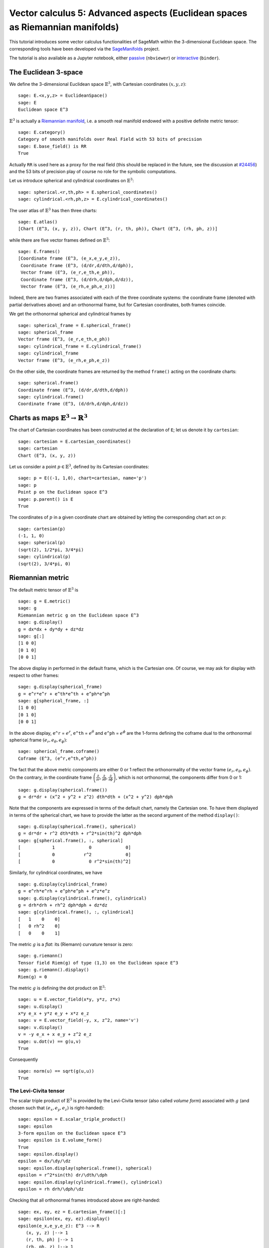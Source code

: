 .. -*- coding: utf-8 -*-

.. linkall

Vector calculus 5: Advanced aspects (Euclidean spaces as Riemannian manifolds)
==============================================================================

This tutorial introduces some vector calculus functionalities of SageMath
within the 3-dimensional Euclidean space.
The corresponding tools have been developed via the
`SageManifolds <https://sagemanifolds.obspm.fr>`__ project.

The tutorial is also available as a Jupyter notebook, either
`passive <https://nbviewer.jupyter.org/github/sagemanifolds/SageManifolds/blob/master/Notebooks/SM_vector_calc_advanced.ipynb>`__ (``nbviewer``)
or `interactive <https://mybinder.org/v2/gh/sagemanifolds/SageManifolds/master?filepath=Notebooks/SM_vector_calc_advanced.ipynb>`__ (``binder``).


The Euclidean 3-space
---------------------

We define the 3-dimensional Euclidean space :math:`\mathbb{E}^3`, with
Cartesian coordinates :math:`(x,y,z)`:

::

    sage: E.<x,y,z> = EuclideanSpace()
    sage: E
    Euclidean space E^3

:math:`\mathbb{E}^3` is actually a
`Riemannian manifold <http://doc.sagemath.org/html/en/reference/manifolds/sage/manifolds/differentiable/pseudo_riemannian.html>`__,
i.e. a smooth real manifold endowed with a positive definite metric tensor:

::

    sage: E.category()
    Category of smooth manifolds over Real Field with 53 bits of precision
    sage: E.base_field() is RR
    True

Actually ``RR`` is used here as a proxy for the real field (this should
be replaced in the future, see the discussion at
`#24456 <https://trac.sagemath.org/ticket/24456>`__) and the 53 bits of
precision play of course no role for the symbolic computations.

Let us introduce spherical and cylindrical coordinates on
:math:`\mathbb{E}^3`:

::

    sage: spherical.<r,th,ph> = E.spherical_coordinates()
    sage: cylindrical.<rh,ph,z> = E.cylindrical_coordinates()

The user atlas of :math:`\mathbb{E}^3` has then three charts:

::

    sage: E.atlas()
    [Chart (E^3, (x, y, z)), Chart (E^3, (r, th, ph)), Chart (E^3, (rh, ph, z))]

while there are five vector frames defined on :math:`\mathbb{E}^3`:

::

    sage: E.frames()
    [Coordinate frame (E^3, (e_x,e_y,e_z)),
     Coordinate frame (E^3, (d/dr,d/dth,d/dph)),
     Vector frame (E^3, (e_r,e_th,e_ph)),
     Coordinate frame (E^3, (d/drh,d/dph,d/dz)),
     Vector frame (E^3, (e_rh,e_ph,e_z))]

Indeed, there are two frames associated with each of the three
coordinate systems: the coordinate frame (denoted with partial
derivatives above) and an orthonormal frame, but for Cartesian
coordinates, both frames coincide.

We get the orthonormal spherical and cylindrical frames by

::

    sage: spherical_frame = E.spherical_frame()
    sage: spherical_frame
    Vector frame (E^3, (e_r,e_th,e_ph))
    sage: cylindrical_frame = E.cylindrical_frame()
    sage: cylindrical_frame
    Vector frame (E^3, (e_rh,e_ph,e_z))

On the other side, the coordinate frames are returned by the method
``frame()`` acting on the coordinate charts:

::

    sage: spherical.frame()
    Coordinate frame (E^3, (d/dr,d/dth,d/dph))
    sage: cylindrical.frame()
    Coordinate frame (E^3, (d/drh,d/dph,d/dz))


Charts as maps :math:`\mathbb{E}^3 \rightarrow \mathbb{R}^3`
------------------------------------------------------------

The chart of Cartesian coordinates has been constructed at the
declaration of ``E``; let us denote it by ``cartesian``:

::

    sage: cartesian = E.cartesian_coordinates()
    sage: cartesian
    Chart (E^3, (x, y, z))

Let us consider a point :math:`p\in \mathbb{E}^3`, defined by its
Cartesian coordinates:

::

    sage: p = E((-1, 1,0), chart=cartesian, name='p')
    sage: p
    Point p on the Euclidean space E^3
    sage: p.parent() is E
    True

The coordinates of :math:`p` in a given coordinate chart are obtained by
letting the corresponding chart act on :math:`p`:

::

    sage: cartesian(p)
    (-1, 1, 0)
    sage: spherical(p)
    (sqrt(2), 1/2*pi, 3/4*pi)
    sage: cylindrical(p)
    (sqrt(2), 3/4*pi, 0)

Riemannian metric
-----------------

The default metric tensor of :math:`\mathbb{E}^3` is

::

    sage: g = E.metric()
    sage: g
    Riemannian metric g on the Euclidean space E^3
    sage: g.display()
    g = dx*dx + dy*dy + dz*dz
    sage: g[:]
    [1 0 0]
    [0 1 0]
    [0 0 1]

The above display in performed in the default frame, which is the
Cartesian one. Of course, we may ask for display with respect to other
frames:

::

    sage: g.display(spherical_frame)
    g = e^r*e^r + e^th*e^th + e^ph*e^ph
    sage: g[spherical_frame, :]
    [1 0 0]
    [0 1 0]
    [0 0 1]

In the above display, ``e^r`` = :math:`e^r`, ``e^th`` = :math:`e^\theta` and
``e^ph`` = :math:`e^\phi` are the 1-forms defining the coframe dual to the
orthonormal spherical frame :math:`(e_r,e_\theta,e_\phi)`:

::

    sage: spherical_frame.coframe()
    Coframe (E^3, (e^r,e^th,e^ph))

The fact that the above metric components are either 0 or 1 reflect the
orthonormality of the vector frame :math:`(e_r,e_\theta,e_\phi)`. On the
contrary, in the coordinate frame
:math:`\left(\frac{\partial}{\partial r}, \frac{\partial}{\partial\theta}, \frac{\partial}{\partial \phi}\right)`,
which is not orthonormal, the components differ from 0 or 1:

::

    sage: g.display(spherical.frame())
    g = dr*dr + (x^2 + y^2 + z^2) dth*dth + (x^2 + y^2) dph*dph

Note that the components are expressed in terms of the default chart,
namely the Cartesian one. To have them displayed in terms of the
spherical chart, we have to provide the latter as the second argument of
the method ``display()``:

::

    sage: g.display(spherical.frame(), spherical)
    g = dr*dr + r^2 dth*dth + r^2*sin(th)^2 dph*dph
    sage: g[spherical.frame(), :, spherical]
    [            1             0             0]
    [            0           r^2             0]
    [            0             0 r^2*sin(th)^2]

Similarly, for cylindrical coordinates, we have

::

    sage: g.display(cylindrical_frame)
    g = e^rh*e^rh + e^ph*e^ph + e^z*e^z
    sage: g.display(cylindrical.frame(), cylindrical)
    g = drh*drh + rh^2 dph*dph + dz*dz
    sage: g[cylindrical.frame(), :, cylindrical]
    [   1    0    0]
    [   0 rh^2    0]
    [   0    0    1]

The metric :math:`g` is a *flat*: its (Riemann) curvature tensor is
zero:

::

    sage: g.riemann()
    Tensor field Riem(g) of type (1,3) on the Euclidean space E^3
    sage: g.riemann().display()
    Riem(g) = 0

The metric :math:`g` is defining the dot product on
:math:`\mathbb{E}^3`:

::

    sage: u = E.vector_field(x*y, y*z, z*x)
    sage: u.display()
    x*y e_x + y*z e_y + x*z e_z
    sage: v = E.vector_field(-y, x, z^2, name='v')
    sage: v.display()
    v = -y e_x + x e_y + z^2 e_z
    sage: u.dot(v) == g(u,v)
    True

Consequently

::

    sage: norm(u) == sqrt(g(u,u))
    True


The Levi-Civita tensor
~~~~~~~~~~~~~~~~~~~~~~

The scalar triple product of :math:`\mathbb{E}^3` is provided by the
Levi-Civita tensor (also called *volume form*) associated with :math:`g`
(and chosen such that :math:`(e_x,e_y,e_z)` is right-handed):

::

    sage: epsilon = E.scalar_triple_product()
    sage: epsilon
    3-form epsilon on the Euclidean space E^3
    sage: epsilon is E.volume_form()
    True
    sage: epsilon.display()
    epsilon = dx/\dy/\dz
    sage: epsilon.display(spherical.frame(), spherical)
    epsilon = r^2*sin(th) dr/\dth/\dph
    sage: epsilon.display(cylindrical.frame(), cylindrical)
    epsilon = rh drh/\dph/\dz

Checking that all orthonormal frames introduced above are right-handed:

::

    sage: ex, ey, ez = E.cartesian_frame()[:]
    sage: epsilon(ex, ey, ez).display()
    epsilon(e_x,e_y,e_z): E^3 --> R
       (x, y, z) |--> 1
       (r, th, ph) |--> 1
       (rh, ph, z) |--> 1

::

    sage: epsilon(*spherical_frame)
    Scalar field epsilon(e_r,e_th,e_ph) on the Euclidean space E^3
    sage: epsilon(*spherical_frame).display()
    epsilon(e_r,e_th,e_ph): E^3 --> R
       (x, y, z) |--> 1
       (r, th, ph) |--> 1
       (rh, ph, z) |--> 1

::

    sage: epsilon(*cylindrical_frame).display()
    epsilon(e_rh,e_ph,e_z): E^3 --> R
       (x, y, z) |--> 1
       (r, th, ph) |--> 1
       (rh, ph, z) |--> 1


Vector fields as derivatives
----------------------------

Let :math:`f` be a scalar field on :math:`\mathbb{E}^3`:

::

    sage: f = E.scalar_field(x^2+y^2 - z^2, name='f')
    sage: f.display()
    f: E^3 --> R
       (x, y, z) |--> x^2 + y^2 - z^2
       (r, th, ph) |--> -2*r^2*cos(th)^2 + r^2
       (rh, ph, z) |--> rh^2 - z^2

Vector fields acts as derivative on scalar fields:

::

    sage: v(f)
    Scalar field v(f) on the Euclidean space E^3
    sage: v(f).display()
    v(f): E^3 --> R
       (x, y, z) |--> -2*z^3
       (r, th, ph) |--> -2*r^3*cos(th)^3
       (rh, ph, z) |--> -2*z^3
    sage: v(f) == v.dot(f.gradient())
    True

::

    sage: df = f.differential()
    sage: df
    1-form df on the Euclidean space E^3
    sage: df.display()
    df = 2*x dx + 2*y dy - 2*z dz
    sage: v(f) == df(v)
    True

The algebra of scalar fields
----------------------------

The set :math:`C^\infty(\mathbb{E}^3)` of all smooth scalar fields on
:math:`\mathbb{E}^3` forms a commutative algebra over
:math:`\mathbb{R}`:

::

    sage: CE = E.scalar_field_algebra()
    sage: CE
    Algebra of differentiable scalar fields on the Euclidean space E^3
    sage: CE.category()
    Category of commutative algebras over Symbolic Ring
    sage: f in CE
    True

In SageMath terminology :math:`C^\infty(\mathbb{E}^3)` is the parent of
scalar fields:

::

    sage: f.parent() is CE
    True


The free module of vector fields
--------------------------------

The set :math:`\mathfrak{X}(\mathbb{E}^3)` of all vector fields on
:math:`\mathbb{E}^3` is a free module of rank 3 over the commutative
algebra :math:`C^\infty(\mathbb{E}^3)`:

::

    sage: XE = v.parent()
    sage: XE
    Free module X(E^3) of vector fields on the Euclidean space E^3
    sage: XE.category()
    Category of finite dimensional modules over Algebra of differentiable
     scalar fields on the Euclidean space E^3
    sage: XE.base_ring()
    Algebra of differentiable scalar fields on the Euclidean space E^3
    sage: XE.base_ring() is CE
    True
    sage: rank(XE)
    3

The bases of the free module :math:`\mathfrak{X}(\mathbb{E}^3)` are
nothing but the vector frames defined on :math:`\mathbb{E}^3`:

::

    sage: XE.bases()
    [Coordinate frame (E^3, (e_x,e_y,e_z)),
     Coordinate frame (E^3, (d/dr,d/dth,d/dph)),
     Vector frame (E^3, (e_r,e_th,e_ph)),
     Coordinate frame (E^3, (d/drh,d/dph,d/dz)),
     Vector frame (E^3, (e_rh,e_ph,e_z))]


Tangent spaces
--------------

Vector fields evaluated at a point are vectors in the tangent space at
this point:

::

    sage: p
    Point p on the Euclidean space E^3
    sage: vp = v.at(p)
    sage: vp.display()
    v = -e_x - e_y
    sage: Tp = vp.parent()
    sage: Tp
    Tangent space at Point p on the Euclidean space E^3
    sage: Tp.category()
    Category of finite dimensional vector spaces over Symbolic Ring
    sage: dim(Tp)
    3
    sage: isinstance(Tp, FiniteRankFreeModule)
    True

The bases on :math:`T_p\mathbb{E}^3` are inherited from the vector
frames of :math:`\mathbb{E}^3`:

::

    sage: Tp.bases()
    [Basis (e_x,e_y,e_z) on the Tangent space at Point p on the Euclidean space E^3,
     Basis (d/dr,d/dth,d/dph) on the Tangent space at Point p on the Euclidean space E^3,
     Basis (e_r,e_th,e_ph) on the Tangent space at Point p on the Euclidean space E^3,
     Basis (d/drh,d/dph,d/dz) on the Tangent space at Point p on the Euclidean space E^3,
     Basis (e_rh,e_ph,e_z) on the Tangent space at Point p on the Euclidean space E^3]

For instance, we have

::

    sage: spherical_frame.at(p)
    Basis (e_r,e_th,e_ph) on the Tangent space at Point p on the
     Euclidean space E^3
    sage: spherical_frame.at(p) in Tp.bases()
    True


Levi-Civita connection
----------------------

The Levi-Civita connection associated to the Euclidean metric :math:`g`
is

::

    sage: nabla = g.connection()
    sage: nabla
    Levi-Civita connection nabla_g associated with the Riemannian metric g
     on the Euclidean space E^3

The corresponding Christoffel symbols with respect to Cartesian
coordinates are identically zero: none of them appear in the output of
``christoffel_symbols_display``, which by default displays only nonzero
Christoffel symbols:

::

    sage: g.christoffel_symbols_display(cartesian)

On the contrary, some of the Christoffel symbols with respect to
spherical coordinates differ from zero:

::

    sage: g.christoffel_symbols_display(spherical)
    Gam^r_th,th = -r
    Gam^r_ph,ph = -r*sin(th)^2
    Gam^th_r,th = 1/r
    Gam^th_ph,ph = -cos(th)*sin(th)
    Gam^ph_r,ph = 1/r
    Gam^ph_th,ph = cos(th)/sin(th)

By default, only nonzero and nonredundant values are displayed (for
instance :math:`\Gamma^\phi_{\ \, \phi r}` is skipped, since it can be
deduced from :math:`\Gamma^\phi_{\ \, r \phi}` by symmetry on the last
two indices).

Similarly, the nonzero Christoffel symbols with respect to cylindrical
coordinates are

::

    sage: g.christoffel_symbols_display(cylindrical)
    Gam^rh_ph,ph = -rh
    Gam^ph_rh,ph = 1/rh

The Christoffel symbols are nothing but the connection coefficient in
the corresponding coordinate frame:

::

    sage: nabla.display(cylindrical.frame(), cylindrical, only_nonredundant=True)
    Gam^rh_ph,ph = -rh
    Gam^ph_rh,ph = 1/rh

The connection coefficients with respect to the orthonormal
(non-coordinate) frames are (again only nonzero values are displayed):

::

    sage: nabla.display(spherical_frame, spherical)
    Gam^1_22 = -1/r
    Gam^1_33 = -1/r
    Gam^2_12 = 1/r
    Gam^2_33 = -cos(th)/(r*sin(th))
    Gam^3_13 = 1/r
    Gam^3_23 = cos(th)/(r*sin(th))
    sage: nabla.display(cylindrical_frame, cylindrical)
    Gam^1_22 = -1/rh
    Gam^2_12 = 1/rh

:math:`\nabla_g` is the connection involved in differential operators:

::

    sage: from sage.manifolds.operators import *

::

    sage: grad(f) == nabla(f).up(g)
    True
    sage: nabla(f) == grad(f).down(g)
    True
    sage: div(u) == nabla(u).trace()
    True
    sage: div(v) == nabla(v).trace()
    True
    sage: laplacian(f) == nabla(nabla(f).up(g)).trace()
    True
    sage: laplacian(u) == nabla(nabla(u).up(g)).trace(1,2)
    True
    sage: laplacian(v) == nabla(nabla(v).up(g)).trace(1,2)
    True


What's next?
------------

See :ref:`vector_calculus`.
